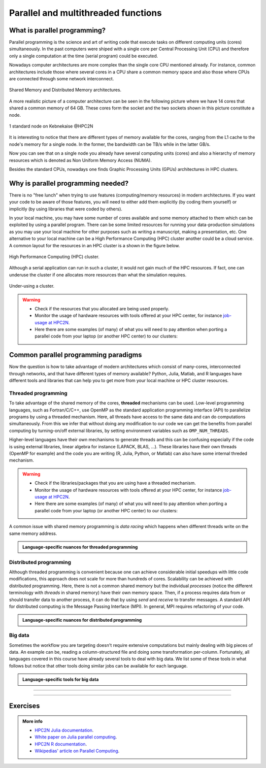 Parallel and multithreaded functions
====================================


.. questions::

   - What is parallel programming?
   - Why do we need it?
   - When can I use it?

.. objectives::

   - Learn basic concepts in parallel programming
   - Gain knowledge on the tools for parallel programming in different languages
   - Get familiar with the tools to monitor the usage of resources


What is parallel programming?
-----------------------------

Parallel programming is the science and art of writing code that execute tasks on different
computing units (cores) simultaneously. In the past computers were shiped with a
single core per Central Processing Unit (CPU) and therefore only
a single computation at the time (serial program) could be executed.

Nowadays computer architectures are more complex than the single core CPU mentioned
already. For instance, common architectures include those where several cores in a
CPU share a common memory space and also those where CPUs are connected through some
network interconnect.

.. figure:: ../../img/shared-distributed-mem.svg
   :width: 550
   :align: center

   Shared Memory and Distributed Memory architectures.

A more realistic picture of a computer architecture can be seen in the following
picture where we have 14 cores that shared a common memory of 64 GB. These cores
form the socket and the two sockets shown in this picture constitute a node.

.. figure:: ../../img/cpus.png
   :width: 550
   :align: center

   1 standard node on Kebnekaise @HPC2N

It is interesting to notice that there are different types of memory
available for the cores, ranging from the L1 cache to the node's memory for a single
node. In the former, the bandwidth can be TB/s while in the latter GB/s.

Now you can see that on a single node you already have several computing units
(cores) and also a hierarchy of memory resources which is denoted as Non Uniform
Memory Access (NUMA).

Besides the standard CPUs, nowadays one finds Graphic Processing Units (GPUs)
architectures in HPC clusters.



Why is parallel programming needed?
-----------------------------------

There is no "free lunch" when trying to use features (computing/memory resources) in
modern architectures. If you want your code to be aware of those features, you will
need to either add them explicitly (by coding them yourself) or implicitly (by using
libraries that were coded by others).

In your local machine, you may have some number of cores available and some memory
attached to them which can be exploited by using a parallel program. There can be
some limited resources for running your data-production simulations as you may use
your local machine for other purposes such as writing a manuscript, making a presentation,
etc. One alternative to your local machine can be a High Performance Computing (HPC)
cluster another could be a cloud service. A common layout for the resources in an
HPC cluster is a shown in the figure below.

.. figure:: ../../img/workflow-hpc.png
   :width: 550
   :align: center

   High Performance Computing (HPC) cluster.

Although a serial application can run in such a cluster, it would not gain much of the
HPC resources. If fact, one can underuse the cluster if one allocates more resources than
what the simulation requires.

.. figure:: ../../img/laundry-machines.svg
   :width: 200
   :align: center

   Under-using a cluster.

.. warning::

   - Check if the resources that you allocated are being used properly.
   - Monitor the usage of hardware resources with tools offered at your HPC center, for instance
     `job-usage at HPC2N <https://hpc2n.github.io/intro-course/software/#best__practices>`_.
   - Here there are some examples (of many) of what you will need to pay attention when porting
     a parallel code from your laptop (or another HPC center) to our clusters:

   .. tabs::

      .. tab:: HPC2N

         We have a tool to monitor the usage of resources called:
         `job-usage at HPC2N <https://hpc2n.github.io/intro-course/software/#best__practices>`_.

      .. tab:: UPPMAX

         If you are in a interactive node session the ``top`` command will give you information
         of the resources usage.


Common parallel programming paradigms
-------------------------------------

Now the question is how to take advantage of modern architectures which consist of many-cores,
interconnected through networks, and that have different types of memory available?
Python, Julia, Matlab, and R languages have different tools and libraries that can help you
to get more from your local machine or HPC cluster resources.

Threaded programming
''''''''''''''''''''

To take advantage of the shared memory of the cores, **threaded** mechanisms can be used.
Low-level programming languages, such as Fortran/C/C++, use OpenMP as the standard
application programming interface (API) to parallelize programs by using a threaded mechanism.
Here, all threads have access to the same data and can do computations simultaneously.
From this  we infer that without doing any modification to our code
we can get the benefits from parallel computing by turning-on/off external libraries,
by setting environment variables such as ``OMP_NUM_THREADS``.

Higher-level languages have their own mechanisms to generate threads and this can be
confusing especially if the code is using external libraries, linear algebra for instance
(LAPACK, BLAS, ...). These libraries have their own threads (OpenMP for example) and
the code you are writing (R, Julia, Python, or Matlab) can also have some internal threded mechanism.

.. warning::

   - Check if the libraries/packages that you are using have a threaded mechanism.
   - Monitor the usage of hardware resources with tools offered at your HPC center, for instance
     `job-usage at HPC2N <https://hpc2n.github.io/intro-course/software/#best__practices>`_.
   - Here there are some examples (of many) of what you will need to pay attention when porting
     a parallel code from your laptop (or another HPC center) to our clusters:

   .. tabs::

      .. tab:: Julia

         For some linear algebra operations Julia supports threads (set with the ``OMP_NUM_THREADS`` variable).
         If your code contains calls to these operations in a loop that is already parallelized by *n* processes,
         and you allocate *n* cores for this job, this job will exceed the allocated resources unless the
         number of threads is explicitly set to 1. Notice that Julia also has its own threaded mechanism.

      .. tab:: R

         Creating a cluster with *n* cores (makeCluster) and start traing a ML model with flags such as
         ``allowParallel`` set to ``TRUE`` or ``num.threads`` set to a value such as the total number of requested
         cores is exceeded.

      .. tab:: Matlab

         Using a **CPLEX** solver inside a ``parfor`` loop: These solvers work in a *opportunistic* manner meaning that
         they will try to use all the resources available in the machine. If you request *n* cores for ``parfor`` in
         your batch job, these cores will be used by the solver. Theoretically, you will be using *nxn* cores although
         only *n* were requested. One way to solve this issue is by setting the number of threads
         ``cplex.Param.threads.Cur`` to 1.

A common issue with shared memory programming is *data racing* which happens when
different threads write on the same memory address.

.. admonition:: Language-specific nuances for threaded programming
   :class: dropdown

   .. tabs::

      .. tab:: Julia

         The mechanism here is called `Julia threads` which is performant and can be activated by
         executing a script as follows ``julia --threads X script.jl``, where *X* is the number of
         threads. Code modifications are required to support the threads.

      .. tab:: R

         R doesn't have a threaded mechanism as the other languages discussed in this course. Some
         functions provided by certain packages (parallel, doParallel, etc.), for instance, *foreach*,
         offer parallel features but memory is not shared across the workers. This could lead to
         `data replication <https://hpc2n.github.io/intro-course/software/#recommendations>`_.

      .. tab:: Matlab

         Starting from version 2020a, Matlab offers the `ThreadPool <https://se.mathworks.com/help/parallel-computing/parallel.threadpool.html>`_
         functionality that can leverage the power of threads sharing a common memory. This could
         potentially lead to a faster code compared to other schemes (Distributed discussed below)
         but notice that the code is not expected to support multi-node simulations.


Distributed programming
'''''''''''''''''''''''

Although threaded programming is convenient because one can achieve considerable initial speedups
with little code modifications, this approach does not scale for more than hundreds of
cores. Scalability can be achieved with distributed programming. Here, there is not
a common shared memory but the individual `processes` (notice the different terminology
with `threads` in shared memory) have their own memory space. Then, if a process requires
data from or should transfer data to another process, it can do that by using `send` and
`receive` to transfer messages. A standard API for distributed computing is the Message
Passing Interface (MPI). In general, MPI requires refactoring of your code.

.. admonition:: Language-specific nuances for distributed programming
   :class: dropdown

   .. tabs::

      .. tab:: Julia

         The mechanism here is called `Julia processes` which  can be activated by executing a script as follows
         ``julia -p X script.jl``, where *X* is the number of processes. Code modifications are required to support the
         workers. Julia also supports MPI through the package ``MPI.jl``.

      .. tab:: R

         R doesn't have a multiprocessing mechanism as the other languages discussed in this course. Some
         functions provided by certain packages (parallel, doParallel, etc.), for instance, *foreach*,
         offer parallel features. The processes generated by these functions have their own workspace which
         could lead to `data replication <https://hpc2n.github.io/intro-course/software/#recommendations>`_.
         MPI is supported in R through the ``Rmpi`` package.

      .. tab:: Matlab

         In Matlab one can use the ``parpool('my-cluster',X)`` where *X* is the number of workers.  The total number of processes spawned will always be *X+1* where the extra process handles the overhead for the rest. See the
         `documentation for parpool <https://se.mathworks.com/help/parallel-computing/parpool.html>`_ from MatWorks.
         Matlab doesn't support MPI function calls in Matlab code, it could be used indirectly through
         `mex <https://se.mathworks.com/help/matlab/ref/mex.html>`_ functions though.

Big data
''''''''

Sometimes the workflow you are targeting doesn't require extensive computations but mainly dealing with
big pieces of data. An example can be, reading a column-structured file and doing some transformation per-column.
Fortunately, all languages covered in this course have already several tools to deal with big data.
We list some of these tools in what follows but notice that other tools doing similar jobs can be
available for each language.

.. admonition:: Language-specific tools for big data
   :class: dropdown

   .. tabs::

      .. tab:: Julia

         **Dagger**

         According to the developers of this framework, `Dagger <https://juliaparallel.org/Dagger.jl/dev/>`_
         is heavily inspired on Dask. It support distributed arrays so that they could fit the memory and
         also the possibility of parallelizing the computations on these arrays.

      .. tab:: R

         `Arrow <https://arrow.apache.org/docs/r/index.html>`_ (previously *disk.frame*) can deal with
         big arrays. Other tools include `data.table <https://cran.r-project.org/web/packages/data.table/vignettes/datatable-intro.html>`_
         and `bigmemory <https://cran.r-project.org/web/packages/bigmemory/index.html>`_.

      .. tab:: Matlab

         In Matlab `Tall Arrays <https://se.mathworks.com/help/matlab/tall-arrays.html>`_ and
         `Distributed Arrays <https://se.mathworks.com/help/parallel-computing/distributed-arrays.html>`_
         will assist you when dealing with large arrays.


-------------------

.. demo::
   :class: dropdown

   The idea is to parallelize a simple *for loop* (language-agnostic):

   .. code-block:: sh

      for i start at 1 end at 4
         wait 1 second
      end the for loop

   The waiting step is used to simulate a task without writing too much code. In this way,
   one can realize how faster the loop can be executed when threads are added:

   .. figure:: ../../img/parallel-loop.png
      :width: 200
      :align: center

   .. tabs::

      .. tab:: Julia

         In the following example ``sleep-threads.jl`` the `sleep()` function is called `n` times
         first in serial mode and then by using `n` threads. The *BenchmarkTools* package
         help us to time the code (as this package is not in the base Julia installation you will need
         to install it).

         .. code-block:: julia

            using BenchmarkTools
            using .Threads

            n = 4   # number of iterations

            function sleep_serial(n)   #Serial version
                for i in 1:n
                    sleep(1)
                end
            end

            @btime sleep_serial(n) evals=1 samples=1

            function sleep_threaded(n) #Parallel version
                @threads for i = 1:n
                    sleep(1)
                end
            end

            @btime sleep_threaded(n) evals=1 samples=1

         First load the Julia module ``ml Julia/1.8.5-linux-x86_64`` and then run the script
         with the command  ``srun -A "your-project" -n 1 -c 4 -t 00:05:00 julia --threads 4 sleep-threads.jl``
         to use 4 Julia threads.

         We can also use the *Distributed* package that allows the scaling of simulations beyond
         a single node (call the script ``sleep-distributed.jl``):

         .. code-block:: julia

            using BenchmarkTools
            using Distributed

            n = 4   # number of iterations

            function sleep_parallel(n)
               @sync @distributed for i in 1:n
                    sleep(1)
                end
            end

            @btime sleep_parallel(n) evals=1 samples=1

         Run the script with the command  ``srun -A "your-project" -n 1 -c 4 -t 00:05:00 julia -p 4 sleep-distributed.jl``
         to use 4 Julia processes.

      .. tab:: R

         In the following example ``sleep.R`` the `Sys.sleep()` function is called `n` times
         first in serial mode and then by using `n` processes. Start by loading the
         modules ``ml GCC/12.2.0  OpenMPI/4.1.4 R/4.2.2``

         .. code-block:: r

            library(doParallel)

            # number of iterations = number of processes
            n <- 4

            sleep_serial <- function(n) {
              for (i in 1:n) {
                  Sys.sleep(1)
              }
            }

            serial_time <- system.time(   sleep_serial(n)   )[3]
            serial_time

            sleep_parallel <- function(n) {
              r <- foreach(i=1:n) %dopar% Sys.sleep(1)
            }

            cl <- makeCluster(n)
            registerDoParallel(cl)
            parallel_time <- system.time(    sleep_parallel(n)   )[3]
            stopCluster(cl)
            parallel_time

         Run the script with the command  ``srun -A "your-project" -n 1 -c 4 -t 00:05:00 Rscript --no-save --no-restore sleep.R``.

      .. tab:: Matlab

         In Matlab one can use the function `pause()` to wait for some number of secods.
         The Matlab module we tested can be loaded as ``ml MATLAB/2023a.Update4``.

         .. code-block:: matlab

            % Get a handler for the cluster
            c=parcluster('kebnekaise');

            n = 4;  % Number of iterations

            % Run the job with 1 worker and submit the job to the batch queue
            j = c.batch(@sleep_serial, 1, {4}, 'pool', 1);
            % Wait till the job has finished
            j.wait;
            % Fetch the result after the job has finished
            t = j.fetchOutputs{:};
            fprintf('Time taken for serial version: %.2f seconds\n', t);

            % Run the job with 4 worker and submit the job to the batch queue
            j = c.batch(@sleep_parallel, 1, {4}, 'pool', 4);
            % Wait till the job has finished
            j.wait;
            % Fetch the result after the job has finished
            t = j.fetchOutputs{:};
            fprintf('Time taken for parallel version: %.2f seconds\n', t);

            % Serial version
            function t_serial = sleep_serial(n)
            % Start timming
            tic;
               for i = 1:n
                  pause(1);
               end
            t_serial = toc;  % stop timing
            end

            % Parallel version
            function t_parallel = sleep_parallel(n)
            % Start timing
            tic;
               parfor i = 1:n
                  pause(1);
               end
            t_parallel = toc; % stop timing
            end

         You can run this code directly in the Matlab GUI.

-------------------


Exercises
---------

.. challenge:: Running a parallel code efficiently
   :class: dropdown

   In this exercise we will run a parallelized code that performs a 2D integration:

      .. math::
          \int^{\pi}_{0}\int^{\pi}_{0}\sin(x+y)dxdy = 0

   One way to perform the integration is by creating a grid in the ``x`` and ``y`` directions.
   More specifically, one divides the integration range in both directions into ``n`` bins.

   .. tabs::


      .. tab:: Julia


            Here is a parallel code using the ``Distributed`` package in Julia (call it
            ``integration2d_distributed.jl``):

            .. admonition:: integration2d_distributed.jl
               :class: dropdown

               .. code-block:: julia

                   using Distributed
                   using SharedArrays
                   using LinearAlgebra
                   using Printf
                   using Dates

                   # Add worker processes (replace with actual number of cores you want to use)
                   nworkers = *FIXME*
                   addprocs(nworkers)

                   # Grid size
                   n = 20000
                   # Number of processes
                   numprocesses = nworkers
                   # Shared array to store partial sums for each process
                   partial_integrals = SharedVector{Float64}(numprocesses)

                   # Function for 2D integration using multiprocessing
                   # the decorator @everywher instruct Julia to transfer this function to all workers
                   @everywhere function integration2d_multiprocessing(n, numprocesses, processindex, partial_integrals)
                       # Interval size (same for X and Y)
                       h = π / n
                       # Cumulative variable
                       mysum = 0.0
                       # Workload for each process
                       workload = div(n, numprocesses)

                       # Define the range of work for each process according to index
                       begin_index = workload * (processindex - 1) + 1
                       end_index = workload * processindex

                       # Regular integration in the X axis
                       for i in begin_index:end_index
                           x = h * (i - 0.5)
                           # Regular integration in the Y axis
                           for j in 1:n
                               y = h * (j - 0.5)
                               mysum += sin(x + y)
                           end
                       end

                       # Store the result in the shared array
                       partial_integrals[processindex] = h^2 * mysum
                   end

                   # function for main
                   function main()
                       # Start the timer
                       starttime = now()

                       # Distribute tasks to processes
                       @sync for i in 1:numprocesses
                           @spawnat i integration2d_multiprocessing(n, numprocesses, i, partial_integrals)
                       end

                       # Calculate the total integral by summing over partial integrals
                       integral = sum(partial_integrals)

                       # end timing
                       endtime = now()

                       # Output results
                       println("Integral value is $(integral), Error is $(abs(integral - 0.0))")
                       println("Time spent: $(Dates.value(endtime - starttime) / 1000) sec")
                   end

                   # Run the main function
                   main()

            Run the code with the following batch script.

            .. admonition:: job.sh
               :class: dropdown

               .. tabs::

                  .. tab:: UPPMAX

                     .. code-block:: bash

                             #!/bin/bash -l
                             #SBATCH -A naiss202X-XY-XYZ  # your project_ID
                             #SBATCH -J job-serial        # name of the job
                             #SBATCH -n *FIXME*           # nr. tasks/coresw
                             #SBATCH --time=00:20:00      # requested time
                             #SBATCH --error=job.%J.err   # error file
                             #SBATCH --output=job.%J.out  # output file

                             ml julia/1.8.5

                             julia integration2d_distributed.jl

                  .. tab:: HPC2N

                     .. code-block:: bash

                             #!/bin/bash
                             #SBATCH -A hpc2n202x-xyz     # your project_ID
                             #SBATCH -J job-serial        # name of the job
                             #SBATCH -n *FIXME*           # nr. tasks
                             #SBATCH --time=00:20:00      # requested time
                             #SBATCH --error=job.%J.err   # error file
                             #SBATCH --output=job.%J.out  # output file

                             ml purge  > /dev/null 2>&1
                             ml Julia/1.9.3-linux-x86_64

                             julia integration2d_distributed.jl


                  .. tab:: LUNARC

                       .. code-block:: sh

                           #!/bin/bash
                           #SBATCH -A lu202X-XX-XX      # your project_ID
                           #SBATCH -J job-serial        # name of the job
                           #SBATCH -n *FIXME*           # nr. tasks
                           #SBATCH --time=00:20:00      # requested time
                           #SBATCH --error=job.%J.err   # error file
                           #SBATCH --output=job.%J.out  # output file
                           # reservation (optional)
                           #SBATCH --reservation=RPJM-course*FIXME*

                           ml purge  > /dev/null 2>&1
                           ml Julia/1.9.3-linux-x86_64

                           julia integration2d_distributed.jl

                  .. tab:: PDC

                     .. code-block:: bash


                           #!/bin/bash
                           #SBATCH -A naiss202t-uv-wxyz # your project_ID
                           #SBATCH -J job               # name of the job
                           #SBATCH  -p shared           # name of the queue
                           #SBATCH --ntasks=*FIXME*     # nr. of tasks
                           #SBATCH --cpus-per-task=1    # nr. of cores per-task
                           #SBATCH --time=00:03:00      # requested time
                           #SBATCH --error=job.%J.err   # error file
                           #SBATCH --output=job.%J.out  # output file

                           # Load dependencies and Julia version
                           ml PDC/23.12 julia/1.10.2-cpeGNU-23.12

                           julia integration2d_distributed.jl

                  .. tab:: NSC

                     .. code-block:: bash

                           #!/bin/bash
                           #SBATCH -A naiss202t-uv-xyz  # your project_ID
                           #SBATCH -J job-serial        # name of the job
                           #SBATCH -n *FIXME*           # nr. tasks
                           #SBATCH --time=00:20:00      # requested time
                           #SBATCH --error=job.%J.err   # error file
                           #SBATCH --output=job.%J.out  # output file

                           # Load any modules you need, here for Julia
                           ml julia/1.9.4-bdist

                           julia integration2d_distributed.jl


            Try different number of cores for this batch script (*FIXME* string) using the sequence:
            1,2,4,8,12, and 14. Note: this number should match the number of processes
            (also a *FIXME* string) in the Julia script. Collect the timings that are
            printed out in the **job.*.out**. According to these execution times what would be
            the number of cores that gives the optimal (fastest) simulation?

            Challenge: Increase the grid size (``n``) to 100000 and submit the batch job with 4 workers (in the
            Julia script) and request 5 cores in the batch script. Monitor the usage of resources
            with tools available at your center, for instance ``top`` (UPPMAX) or
            ``job-usage`` (HPC2N).

      .. tab:: R


            Here is a parallel code using the ``parallel`` and ``doParallel`` packages in R (call it
            ``integration2d.R``). Note: check if those packages are already installed for the required
            R version, otherwise install them with ``install.packages()``. The recommended R version
            for this exercise is ``ml GCC/12.2.0 OpenMPI/4.1.4 R/4.2.2`` (HPC2N).

            .. admonition:: integration2d.R
               :class: dropdown

               .. code-block:: R

                   library(parallel)
                   library(doParallel)

                   # nr. of workers/cores that will solve the tasks
                   nworkers <- *FIXME*

                   # grid size
                   n <- 840

                   # Function for 2D integration (non-optimal implementation)
                   integration2d <- function(n, numprocesses, processindex) {
                     # Interval size (same for X and Y)
                     h <- pi / n
                     # Cumulative variable
                     mysum <- 0.0
                     # Workload for each process
                     workload <- floor(n / numprocesses)

                     # Define the range of work for each process according to index
                     begin_index <- workload * (processindex - 1) + 1
                     end_index <- workload * processindex

                     # Regular integration in the X axis
                     for (i in begin_index:end_index) {
                       x <- h * (i - 0.5)
                       # Regular integration in the Y axis
                       for (j in 1:n) {
                         y <- h * (j - 0.5)
                         mysum <- mysum + sin(x + y)
                       }
                     }
                     # Return the result
                     return(h^2 * mysum)
                   }


                   # Set up the cluster for doParallel
                   cl <- makeCluster(nworkers)
                   registerDoParallel(cl)

                       # Start the timer
                       starttime <- Sys.time()

                       # Distribute tasks to processes and combine the outputs into the results list
                       results <- foreach(i = 1:nworkers, .combine = c) %dopar% { integration2d(n, nworkers, i) }

                       # Calculate the total integral by summing over partial integrals
                       integral <- sum(results)

                       # End the timing
                       endtime <- Sys.time()

                       # Print out the result
                       print(paste("Integral value is", integral, "Error is", abs(integral - 0.0)))
                       print(paste("Time spent:", difftime(endtime, starttime, units = "secs"), "seconds"))

                   # Stop the cluster after computation
                   stopCluster(cl)


            Run the code with the following batch script.

            .. admonition:: job.sh
               :class: dropdown

               .. tabs::

                  .. tab:: UPPMAX

                     .. code-block:: bash

                             #!/bin/bash -l
                             #SBATCH -A naiss202u-wv-xyz  # your project_ID
                             #SBATCH -J job-serial        # name of the job
                             #SBATCH -n *FIXME*           # nr. tasks/coresw
                             #SBATCH --time=00:20:00      # requested time
                             #SBATCH --error=job.%J.err   # error file
                             #SBATCH --output=job.%J.out  # output file

                             ml R_packages/4.1.1

                             Rscript --no-save --no-restore integration2d.R

                  .. tab:: HPC2N

                     .. code-block:: bash

                             #!/bin/bash
                             #SBATCH -A hpc2n202w-xyz     # your project_ID
                             #SBATCH -J job-serial        # name of the job
                             #SBATCH -n *FIXME*           # nr. tasks
                             #SBATCH --time=00:20:00      # requested time
                             #SBATCH --error=job.%J.err   # error file
                             #SBATCH --output=job.%J.out  # output file

                             ml purge > /dev/null 2>&1
                             ml GCC/12.2.0  OpenMPI/4.1.4 R/4.2.2
                             Rscript --no-save --no-restore integration2d.R

                  .. tab:: LUNARC

                       .. code-block:: sh

                            #!/bin/bash
                            #SBATCH -A lu202u-wy-yz      # your project_ID
                            #SBATCH -J job-serial        # name of the job
                            #SBATCH -n *FIXME*           # nr. tasks
                            #SBATCH --time=00:20:00      # requested time
                            #SBATCH --error=job.%J.err   # error file
                            #SBATCH --output=job.%J.out  # output file
			                   #SBATCH --reservation=RPJM-course*FIXME* # reservation (optional)

                            ml purge > /dev/null 2>&1
                            ml GCC/11.3.0  OpenMPI/4.1.4  R/4.2.1
                            Rscript --no-save --no-restore integration2d.R

                  .. tab:: PDC

                     .. code-block:: bash

                           #!/bin/bash
                           #SBATCH -A naiss202t-uv-wxyz # your project_ID
                           #SBATCH -J job               # name of the job
                           #SBATCH  -p shared           # name of the queue
                           #SBATCH --ntasks=*FIXME*     # nr. of tasks
                           #SBATCH --cpus-per-task=1    # nr. of cores per-task
                           #SBATCH --time=00:03:00      # requested time
                           #SBATCH --error=job.%J.err   # error file
                           #SBATCH --output=job.%J.out  # output file


                           # Load dependencies and R version
                           ml ...

                           Rscript --no-save --no-restore integration2d.R

                  .. tab:: NSC

                     .. code-block:: bash

                           #!/bin/bash
                           #SBATCH -A naiss202t-uv-xyz  # your project_ID
                           #SBATCH -J job-serial        # name of the job
                           #SBATCH -n *FIXME*           # nr. tasks
                           #SBATCH --time=00:20:00      # requested time
                           #SBATCH --error=job.%J.err   # error file
                           #SBATCH --output=job.%J.out  # output file

                           # Load any modules you need, here for R
                           ml R/4.4.0-hpc1-gcc-11.3.0-bare

                           Rscript --no-save --no-restore integration2d.R

            Try different number of cores for this batch script (*FIXME* string) using the sequence:
            1,2,4,8,12, and 14. Note: this number should match the number of processes
            (also a *FIXME* string) in the R script. Collect the timings that are
            printed out in the **job.*.out**. According to these execution times what would be
            the number of cores that gives the optimal (fastest) simulation?

            Challenge: Increase the grid size (``n``) to 10000 and submit the batch job with 4 workers (in the
            R script) and request 5 cores in the batch script. Monitor the usage of resources
            with tools available at your center, for instance ``top`` (UPPMAX) or
            ``job-usage`` (HPC2N).


      .. tab:: Matlab


            Here is a parallel code using the ``parfor`` tool from Matlab (call it
            ``integration2d.m``).

            .. admonition:: integration2d.m
               :class: dropdown

               .. code-block:: matlab

                   % Number of workers/processes
                   num_workers = *FIXME*;

                   % Use parallel pool with 'parfor'
                   parpool('profile-name',num_workers);  % Start parallel pool with num_workers workers

                   % Grid size
                   n = 6720;

                   % bin size
                   h = pi / n;

                   tic;  % Start timer
                   % Shared variable to collect partial sums
                   partial_integrals = 0.0;

                   % In Matlab one can use parfor to parallelize loops
                   parfor i = 1:n
                       partial_integrals = partial_integrals + integration2d_partial(n,i);
                   end

                   % Compute the integrals by multilpying by the bin size
                   integral = partial_integrals * h^2;
                   elapsedTime = toc;  % Stop timer

                   fprintf("Integral value is %e\n", integral);
                   fprintf("Error is %e\n", abs(integral - 0.0));
                   fprintf("Time spent: %.2f sec\n", elapsedTime);

                   % Clean up the parallel pool
                   delete(gcp('nocreate'));


                   % Function for the 2D integration only computes a single bin
                   function mysum = integration2d_partial(n,i)
                       % bin size
                       h = pi / n;
                       % Partial summation
                       mysum = 0.0;
                           % A single bin is computed
                           x = h * (i - 0.5);
                           % Regular integration in the Y axis
                           for j = 1:n
                               y = h * (j - 0.5);
                               mysum = mysum + sin(x + y);
                           end
                   end

            You can run directly this script from the Matlab GUI.
            Try different number of cores for this batch script (*FIXME* string) using the sequence:
            1,2,4,8,12, and 14. Collect the timings that are printed out in the Matlab command window.
            According to these execution times what would be
            the number of cores that gives the optimal (fastest) simulation?

            Challenge: Increase the grid size (``n``) to 100000 and submit the batch job with 4 workers.
            Monitor the usage of resources with tools available at your center, for instance ``top`` (UPPMAX),
            ``job-usage`` (HPC2N), or if you're working in the GUI (e.g. on LUNARC), you can click ``Parallel``
            and then ``Monitor Jobs``. For ``job-usage``, you can see the job ID if you type ``squeue --me`` on a terminal on Kebnekaise.



.. challenge:: Parallelizing a *for loop* workflow (Advanced)
   :class: dropdown

   Create a Data Frame containing two features, one called **ID** which has integer values
   from 1 to 10000, and the other called **Value** that contains 10000 integers starting from 3
   and goes in steps of 2 (3, 5, 7, ...). The following codes contain parallelized workflows
   whose goal is to compute the average of the whole feature **Value** using some number of
   workers. Substitute the **FIXME** strings in the following codes to perform the tasks given
   in the comments.

   *The main idea for all languages is to divide the workload across all workers*.
   You can run the codes as suggested for each language.

   .. tabs::


      .. tab:: Julia

         - First, be sure you have ``DataFrames`` installed as JuliaPackage.
         - If not, follow the steps below. You can install it in your ordinaty user space (not an environment)

         - Open a Julia session

         .. code-block::

            julia> using DataFrames

         - Let it be installed when asking
         - When done and working, exit().

         - Here is an exercise to fix some code snippets. Call the script ``script-df.jl``.
         - Watch out for ``*FIXME*`` and replace with suitable functions
         - The functions ``nthreads()`` (number of available threads), and ``threadid()``
           (the thread identification number) will be useful in this task.

         .. code-block:: julia

                using DataFrames
                using Base.Threads

                # Create a data frame with two sets of values ID and Value
                data_df = DataFrame(ID = 1:10000, Value = range(3, step=2, length=10000))

                # Define a function to compute the sum in parallel
                function parallel_sum(data)
                    # Initialize an array to store thread-local sums
                    local_sums = zeros(eltype(data), *FIXME*)
                    # Iterate through each value in the 'Value' column in parallel
                    @threads for i =1:length(data)
                        # Add the value to the thread-local sum
                        local_sums[*FIXME*] += data[i]
                    end
                    # Combine the local sums to obtain the total sum
                    total_sum_parallel = sum(local_sums)
                    return total_sum_parallel
                end

                # Compute the sum in parallel
                total_sum_parallel = parallel_sum(data_df.Value)

                # Compute the mean
                mean_value_parallel = *FIXME* / length(data_df.Value)

                # Print the mean value
                println(mean_value_parallel)

         Run this job with the following batch script, defining that we want to use 4 threads:

         .. tabs::

            .. tab:: UPPMAX

               .. code-block:: bash

                       #!/bin/bash -l
                       #SBATCH -A naiss202t-uw-xyz  # your project_ID
                       #SBATCH -J job-parallel      # name of the job
                       #SBATCH -n 4                 # nr. tasks/coresw
                       #SBATCH --time=00:20:00      # requested time
                       #SBATCH --error=job.%J.err   # error file
                       #SBATCH --output=job.%J.out  # output file

                       ml julia/1.8.5

                       julia --threads 4 script-df.jl  # X number of threads

            .. tab:: HPC2N

               .. code-block:: bash

                        #!/bin/bash
                        #SBATCH -A hpc2n202w-xyz     # your project_ID
                        #SBATCH -J job-parallel      # name of the job
                        #SBATCH -n 4                 # nr. tasks
                        #SBATCH --time=00:20:00      # requested time
                        #SBATCH --error=job.%J.err   # error file
                        #SBATCH --output=job.%J.out  # output file

                        ml purge  > /dev/null 2>&1
                        ml Julia/1.8.5-linux-x86_64

                        julia --threads 4 script-df.jl  # X number of threads


            .. tab:: LUNARC

                 .. code-block:: sh

                       #!/bin/bash
                       #SBATCH -A lu202u-w-yz      # your project_ID
                       #SBATCH -J job-parallel      # name of the job
                       #SBATCH -n 4	            # nr. tasks
                       #SBATCH --time=00:20:00      # requested time
                       #SBATCH --error=job.%J.err   # error file
                       #SBATCH --output=job.%J.out  # output file
		                 #SBATCH --reservation=RPJM-course*FIXME* # reservation (optional)

                       ml purge
                       ml Julia/1.9.3-linux-x86_64

                       julia --threads 4 script-df.jl  # X number of threads

            .. tab:: PDC

               .. code-block:: bash

                     #!/bin/bash
                     #SBATCH -A naiss202t-uw-xyz  # your project_ID
                     #SBATCH -J job-parallel      # name of the job
                     #SBATCH  -p shared           # name of the queue
                     #SBATCH  --ntasks=4          # nr. of tasks
                     #SBATCH --cpus-per-task=1    # nr. of cores per-task
                     #SBATCH --time=00:03:00      # requested time
                     #SBATCH --error=job.%J.err   # error file
                     #SBATCH --output=job.%J.out  # output file

                     # Load dependencies and Julia version
                     ml PDC/23.12 julia/1.10.2-cpeGNU-23.12

                     julia --threads 4 script-df.jl  # X number of threads

            .. tab:: NSC

               .. code-block:: bash

                     #!/bin/bash
                     #SBATCH -A naiss202t-uv-xyz  # your project_ID
                     #SBATCH -J job-serial        # name of the job
                     #SBATCH -n *FIXME*           # nr. tasks
                     #SBATCH --time=00:20:00      # requested time
                     #SBATCH --error=job.%J.err   # error file
                     #SBATCH --output=job.%J.out  # output file

                     # Load any modules you need, here for Julia
                     ml julia/1.9.4-bdist

                     julia --threads 4 script-df.jl  # X number of threads

      .. tab:: R

         - Call the script ``script-df.R``.

         .. code-block:: r

                library(doParallel)
                library(foreach)

                # Create a data frame with two sets called ID and Value
                data_df <- data.frame(
                ID <- seq(1,10000), Value <- seq(from=3,by=2,length.out=10000)
                )

                # Create 4 subsets
                num_subsets <- *FIXME*

                # Create a cluster with 4 workers
                cl <- makeCluster(*FIXME*)

                # Register the cluster for parallel processing
                registerDoParallel(cl)

                # Function to process a subset of the whole data
                process_subset <- function(subset) {
                # Perform some computation on the subset
                subset_sum <- sum(*FIXME*)
                return(data.frame(SubsetSum = subset_sum))
                }

                # Use foreach with dopar to process subsets in parallel
                result <- foreach(i = 1:*FIXME*, .combine = rbind) %dopar% {
                # Determine the indices for the subset
                subset_indices <- seq(from = *FIXME*,
                                        to = *FIXME*)

                # Create the subset
                subset_data <- data_df[*FIXME*, , drop = FALSE]

                # Process the subset
                subset_result <- process_subset(*FIXME*)

                return(subset_result)
                }

                # Stop the cluster when done
                stopCluster(cl)

                # Print the results
                print(sum(*FIXME*)/*FIXME*)

         Run the code with the following batch script:

         .. tabs::

            .. tab:: UPPMAX

               .. code-block:: bash

                       #!/bin/bash -l
                       #SBATCH -A naiss202t-uw-xyz  # your project_ID
                       #SBATCH -J job-parallel      # name of the job
                       #SBATCH -n 4                 # nr. tasks/coresw
                       #SBATCH --time=00:20:00      # requested time
                       #SBATCH --error=job.%J.err   # error file
                       #SBATCH --output=job.%J.out  # output file

                       ml R_packages/4.1.1

                       Rscript --no-save --no-restore script-df.R

            .. tab:: HPC2N

               .. code-block:: bash

                        #!/bin/bash
                        #SBATCH -A hpc2n202w-xyz     # your project_ID
                        #SBATCH -J job-parallel      # name of the job
                        #SBATCH -n 4                 # nr. tasks
                        #SBATCH --time=00:20:00      # requested time
                        #SBATCH --error=job.%J.err   # error file
                        #SBATCH --output=job.%J.out  # output file

                        ml purge > /dev/null 2>&1
                        ml GCC/12.2.0  OpenMPI/4.1.4 R/4.2.2
                        Rscript --no-save --no-restore script-df.R


            .. tab:: LUNARC

                 .. code-block:: sh

                       #!/bin/bash
                       #SBATCH -A lu202u-wx-yz      # your project_ID
                       #SBATCH -J job-parallel      # name of the job
                       #SBATCH -n 4                 # nr. tasks
                       #SBATCH --time=00:20:00      # requested time
                       #SBATCH --error=job.%J.err   # error file
                       #SBATCH --output=job.%J.out  # output file
		                 #SBATCH --reservation=RPJM-course*FIXME* # reservation (optional)

                       ml purge > /dev/null 2>&1
                       ml GCC/11.3.0  OpenMPI/4.1.4  R/4.2.1
                       Rscript --no-save --no-restore script-df.R

            .. tab:: PDC

               .. code-block:: bash

                     #!/bin/bash
                     #SBATCH -A naiss202t-uv-wxyz # your project_ID
                     #SBATCH -J job               # name of the job
                     #SBATCH  -p shared           # name of the queue
                     #SBATCH  --ntasks=1          # nr. of tasks
                     #SBATCH --cpus-per-task=1    # nr. of cores per-task
                     #SBATCH --time=00:03:00      # requested time
                     #SBATCH --error=job.%J.err   # error file
                     #SBATCH --output=job.%J.out  # output file

                     # Load dependencies and Julia version
                     ml PDC/23.12 julia/1.10.2-cpeGNU-23.12

                     # Load dependencies and R version
                     ml ...

                     Rscript --no-save --no-restore script-df.R

            .. tab:: NSC

               .. code-block:: bash

                     #!/bin/bash
                     #SBATCH -A naiss202t-uv-xyz  # your project_ID
                     #SBATCH -J job-serial        # name of the job
                     #SBATCH -n *FIXME*           # nr. tasks
                     #SBATCH --time=00:20:00      # requested time
                     #SBATCH --error=job.%J.err   # error file
                     #SBATCH --output=job.%J.out  # output file

                     # Load any modules you need, here for R
                     ml R/4.4.0-hpc1-gcc-11.3.0-bare

                     Rscript --no-save --no-restore script-df.R

      .. tab:: Matlab

            .. code-block:: matlab
	
                % Create a table with two columns: ID and Value
                ID = (1:10000)';  % Column for IDs
                Value = (3:2:20001)'; % Column for values
                data_tbl = table(*FIXME*, *FIXME*); % Create a table with the previous two features

                % Matlab uses the so called parpool to create some workers
                parpool('profile-name', *FIXME*);
                p = gcp;

                % Measure time
                tic;
                % Compute the sum in parallel for the Value feature
                total_sum_parallel = parallel_sum(data_tbl.*FIXME*);

                % Compute the mean
                mean_value_parallel = total_sum_parallel / length(data_tbl.*FIXME*);

                % Stop measuring time
                t_parallel = toc;
                fprintf('Time taken for parallel version: %.2f seconds\n', t_parallel);

                % Display the mean value
                disp(mean_value_parallel);

                % Delete the pool
                delete(gcp);

                % Function to compute the sum in parallel
                function total_sum_parallel = parallel_sum(values)
                n = length(*FIXME*);

                local_sums = 0.0;
                parfor i = 1:*FIXME*        % run the loop over the number of elements
                   local_sums = local_sums + *FIXME*(i);    % add the values to the partial sum
                end

                % Set the total sum
                total_sum_parallel = local_sums;
                end

         You can run this code directly from the Matlab GUI.

.. solution:: Solution

   .. tabs::


      .. tab:: Julia

            .. code-block:: julia

                using DataFrames
                using Base.Threads

                # Create a data frame with two sets of values ID and Value
                data_df = DataFrame(ID = 1:10000, Value = range(3, step=2, length=10000))

                # Define a function to compute the sum in parallel
                function parallel_sum(data)
                    # Initialize an array to store thread-local sums
                    local_sums = zeros(eltype(data), nthreads())
                    # Iterate through each value in the 'Value' column in parallel
                    @threads for i =1:length(data)
                        # Add the value to the thread-local sum
                        local_sums[threadid()] += data[i]
                    end
                    # Combine the local sums to obtain the total sum
                    total_sum_parallel = sum(local_sums)
                    return total_sum_parallel
                end

                # Compute the sum in parallel
                total_sum_parallel = parallel_sum(data_df.Value)

                # Compute the mean
                mean_value_parallel = total_sum_parallel / length(data_df.Value)

                # Print the mean value
                println(mean_value_parallel)
	
      .. tab:: R

            .. code-block:: r

                library(doParallel)
                library(foreach)

                # Create a data frame with two sets called ID and Value
                data_df <- data.frame(
                ID <- seq(1,10000), Value <- seq(from=3,by=2,length.out=10000)
                )

                # Create 4 subsets
                num_subsets <- 4

                # Create a cluster with 4 workers
                cl <- makeCluster(4)

                # Register the cluster for parallel processing
                registerDoParallel(cl)

                # Function to process a subset of the whole data
                process_subset <- function(subset) {
                # Perform some computation on the subset
                subset_sum <- sum(subset$Value)
                return(data.frame(SubsetSum = subset_sum))
                }

                # Use foreach with dopar to process subsets in parallel
                result <- foreach(i = 1:num_subsets, .combine = rbind) %dopar% {
                # Determine the indices for the subset
                subset_indices <- seq(from = 1 + (i - 1) * nrow(data_df) / num_subsets,
                                        to = i * nrow(data_df) / num_subsets)

                # Create the subset
                subset_data <- data_df[subset_indices, , drop = FALSE]

                # Process the subset
                subset_result <- process_subset(subset_data)

                return(subset_result)
                }

                # Stop the cluster when done
                stopCluster(cl)

                # Print the results
                print(sum(result)/10000)	

      .. tab:: Matlab

            .. code-block:: matlab
	
                % Create a table with two columns: ID and Value
                ID = (1:10000)';  % Column for IDs
                Value = (3:2:20001)'; % Column for values
                data_tbl = table(ID, Value);

                % Matlab uses the so called parpool to create some workers
                parpool('kebnekaise', 4);
                p = gcp;

                % Measure time
                tic;
                % Compute the sum in parallel
                total_sum_parallel = parallel_sum(data_tbl.Value);

                % Compute the mean
                mean_value_parallel = total_sum_parallel / length(data_tbl.Value);

                % Stop measuring time
                t_parallel = toc;
                fprintf('Time taken for parallel version: %.2f seconds\n', t_parallel);

                % Display the mean value
                disp(mean_value_parallel);

                % Delete the pool
                delete(gcp);

                % Function to compute the sum in parallel
                function total_sum_parallel = parallel_sum(values)
                n = length(values);

                local_sums = 0.0;
                parfor i = 1:n
                   local_sums = local_sums + values(i);
                end

                % Set the total sum
                total_sum_parallel = local_sums;
                end




.. admonition:: More info

   - `HPC2N Julia documentation <https://www.hpc2n.umu.se/resources/software/julia>`_.
   - `White paper on Julia parallel computing <https://juliahub.com/assets/pdf/Parallel-Computing-Guide-for-Julia-byJuliaHub.pdf>`_.
   - `HPC2N R documentation <https://www.hpc2n.umu.se/resources/software/r>`_.
   - `Wikipedias' article on Parallel Computing <https://en.wikipedia.org/wiki/Parallel_computing>`_.